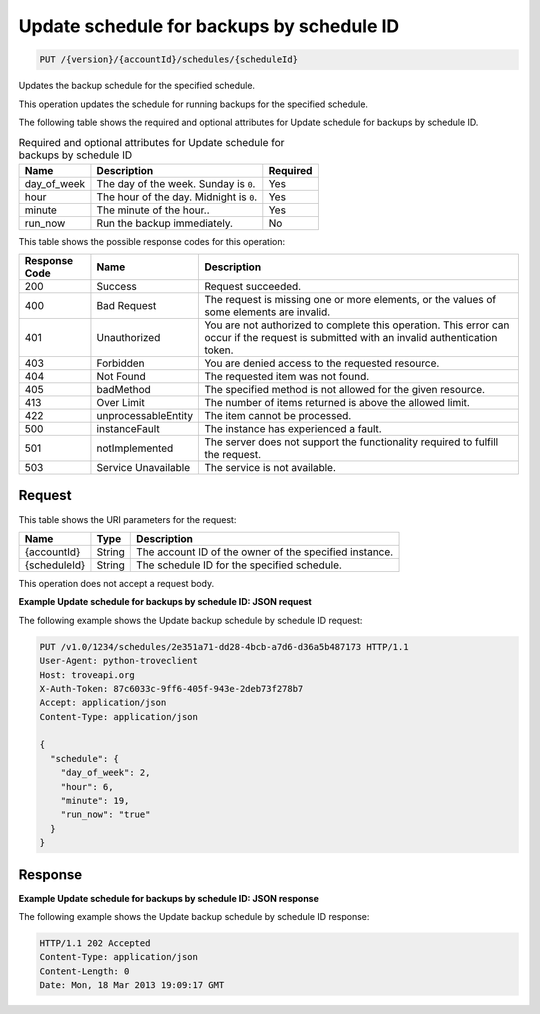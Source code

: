 
.. THIS OUTPUT IS GENERATED FROM THE WADL. DO NOT EDIT.

.. _put-update-schedule-for-backups-by-schedule-id-version-accountid-schedules-scheduleid:

Update schedule for backups by schedule ID
^^^^^^^^^^^^^^^^^^^^^^^^^^^^^^^^^^^^^^^^^^^^^^^^^^^^^^^^^^^^^^^^^^^^^^^^^^^^^^^^

.. code::

    PUT /{version}/{accountId}/schedules/{scheduleId}

Updates the backup schedule for the specified schedule.

This operation updates the schedule for running backups for the specified schedule.

The following table shows the required and optional attributes for Update schedule for backups by schedule ID.

.. table:: Required and optional attributes for Update schedule for backups by schedule ID

    
    +--------------------------+-------------------------+-------------------------+
    |Name                      |Description              |Required                 |
    +==========================+=========================+=========================+
    |day_of_week               |The day of the week.     |Yes                      |
    |                          |Sunday is ``0``.         |                         |
    +--------------------------+-------------------------+-------------------------+
    |hour                      |The hour of the day.     |Yes                      |
    |                          |Midnight is ``0``.       |                         |
    +--------------------------+-------------------------+-------------------------+
    |minute                    |The minute of the hour.. |Yes                      |
    +--------------------------+-------------------------+-------------------------+
    |run_now                   |Run the backup           |No                       |
    |                          |immediately.             |                         |
    +--------------------------+-------------------------+-------------------------+
    



This table shows the possible response codes for this operation:


+--------------------------+-------------------------+-------------------------+
|Response Code             |Name                     |Description              |
+==========================+=========================+=========================+
|200                       |Success                  |Request succeeded.       |
+--------------------------+-------------------------+-------------------------+
|400                       |Bad Request              |The request is missing   |
|                          |                         |one or more elements, or |
|                          |                         |the values of some       |
|                          |                         |elements are invalid.    |
+--------------------------+-------------------------+-------------------------+
|401                       |Unauthorized             |You are not authorized   |
|                          |                         |to complete this         |
|                          |                         |operation. This error    |
|                          |                         |can occur if the request |
|                          |                         |is submitted with an     |
|                          |                         |invalid authentication   |
|                          |                         |token.                   |
+--------------------------+-------------------------+-------------------------+
|403                       |Forbidden                |You are denied access to |
|                          |                         |the requested resource.  |
+--------------------------+-------------------------+-------------------------+
|404                       |Not Found                |The requested item was   |
|                          |                         |not found.               |
+--------------------------+-------------------------+-------------------------+
|405                       |badMethod                |The specified method is  |
|                          |                         |not allowed for the      |
|                          |                         |given resource.          |
+--------------------------+-------------------------+-------------------------+
|413                       |Over Limit               |The number of items      |
|                          |                         |returned is above the    |
|                          |                         |allowed limit.           |
+--------------------------+-------------------------+-------------------------+
|422                       |unprocessableEntity      |The item cannot be       |
|                          |                         |processed.               |
+--------------------------+-------------------------+-------------------------+
|500                       |instanceFault            |The instance has         |
|                          |                         |experienced a fault.     |
+--------------------------+-------------------------+-------------------------+
|501                       |notImplemented           |The server does not      |
|                          |                         |support the              |
|                          |                         |functionality required   |
|                          |                         |to fulfill the request.  |
+--------------------------+-------------------------+-------------------------+
|503                       |Service Unavailable      |The service is not       |
|                          |                         |available.               |
+--------------------------+-------------------------+-------------------------+


Request
""""""""""""""""




This table shows the URI parameters for the request:

+--------------------------+-------------------------+-------------------------+
|Name                      |Type                     |Description              |
+==========================+=========================+=========================+
|{accountId}               |String                   |The account ID of the    |
|                          |                         |owner of the specified   |
|                          |                         |instance.                |
+--------------------------+-------------------------+-------------------------+
|{scheduleId}              |String                   |The schedule ID for the  |
|                          |                         |specified schedule.      |
+--------------------------+-------------------------+-------------------------+





This operation does not accept a request body.




**Example Update schedule for backups by schedule ID: JSON request**


The following example shows the Update backup schedule by schedule ID request:

.. code::

   PUT /v1.0/1234/schedules/2e351a71-dd28-4bcb-a7d6-d36a5b487173 HTTP/1.1
   User-Agent: python-troveclient
   Host: troveapi.org
   X-Auth-Token: 87c6033c-9ff6-405f-943e-2deb73f278b7
   Accept: application/json
   Content-Type: application/json
   
   {
     "schedule": {
       "day_of_week": 2,
       "hour": 6,
       "minute": 19,
       "run_now": "true"
     }
   }





Response
""""""""""""""""










**Example Update schedule for backups by schedule ID: JSON response**


The following example shows the Update backup schedule by schedule ID response:

.. code::

   HTTP/1.1 202 Accepted
   Content-Type: application/json
   Content-Length: 0
   Date: Mon, 18 Mar 2013 19:09:17 GMT
   




